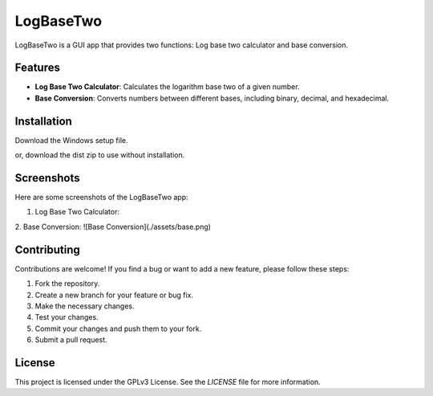LogBaseTwo
==========

LogBaseTwo is a GUI app that provides two functions: Log base two calculator and base conversion.

Features
--------

- **Log Base Two Calculator**: Calculates the logarithm base two of a given number.
- **Base Conversion**: Converts numbers between different bases, including binary, decimal, and hexadecimal.

Installation
------------

Download the Windows setup file. 

or, download the dist zip to use without installation.

Screenshots
-----------

Here are some screenshots of the LogBaseTwo app:

1. Log Base Two Calculator:

   .. image:: https://i.imgur.com/d1MfjM6.png
      :alt: Log Base Two Calculator

2. Base Conversion:
![Base Conversion](./assets/base.png)

Contributing
------------

Contributions are welcome! If you find a bug or want to add a new feature, please follow these steps:

1. Fork the repository.
2. Create a new branch for your feature or bug fix.
3. Make the necessary changes.
4. Test your changes.
5. Commit your changes and push them to your fork.
6. Submit a pull request.

License
-------

This project is licensed under the GPLv3 License. See the `LICENSE` file for more information.